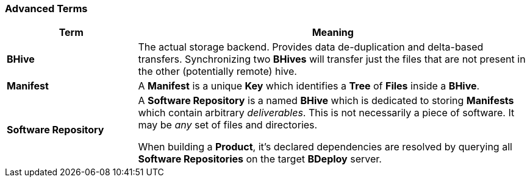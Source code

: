 === Advanced Terms

[%header,cols="25,75"]
|===
|Term
|Meaning

| *BHive*
| The actual storage backend. Provides data de-duplication and delta-based transfers. Synchronizing two *BHives* will transfer just the files that are not present in the other (potentially remote) hive.

| *Manifest*
| A *Manifest* is a unique *Key* which identifies a *Tree* of *Files* inside a *BHive*.

| *Software Repository*
a| A *Software Repository* is a named *BHive* which is dedicated to storing *Manifests* which contain arbitrary _deliverables_. This is not necessarily a piece of software. It may be _any_ set of files and directories.

When building a *Product*, it's declared dependencies are resolved by querying all *Software Repositories* on the target *BDeploy* server.

|===